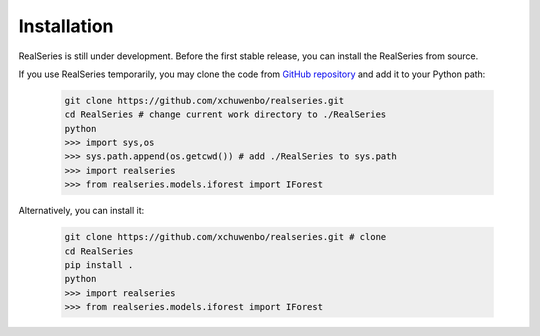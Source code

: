 Installation
============

RealSeries is still under development. Before the first stable release, you can install the RealSeries from source.

If you use RealSeries temporarily, you may clone the code from `GitHub repository <https://github.com/xchuwenbo/realseries>`_ and add it to your Python path:

    .. code-block:: python

        git clone https://github.com/xchuwenbo/realseries.git
        cd RealSeries # change current work directory to ./RealSeries
        python
        >>> import sys,os
        >>> sys.path.append(os.getcwd()) # add ./RealSeries to sys.path
        >>> import realseries
        >>> from realseries.models.iforest import IForest

Alternatively, you can install it:

    .. code-block:: python

        git clone https://github.com/xchuwenbo/realseries.git # clone
        cd RealSeries
        pip install .
        python
        >>> import realseries
        >>> from realseries.models.iforest import IForest
